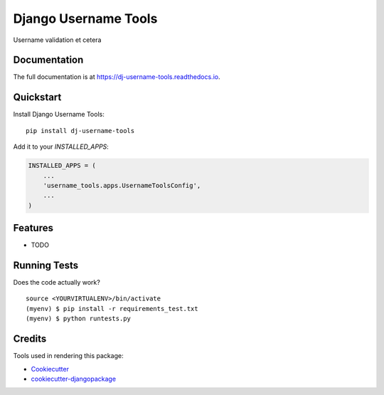 =============================
Django Username Tools
=============================

.. image:: https://travis-ci.org/poudel/dj-username-tools.svg?branch=master
    :target: https://travis-ci.org/poudel/dj-username-tools

.. image:: https://codecov.io/gh/poudel/dj-username-tools/branch/master/graph/badge.svg
    :target: https://codecov.io/gh/poudel/dj-username-tools

Username validation et cetera

Documentation
-------------

The full documentation is at https://dj-username-tools.readthedocs.io.

Quickstart
----------

Install Django Username Tools::

    pip install dj-username-tools

Add it to your `INSTALLED_APPS`:

.. code-block:: python

    INSTALLED_APPS = (
        ...
        'username_tools.apps.UsernameToolsConfig',
        ...
    )

Features
--------

* TODO

Running Tests
-------------

Does the code actually work?

::

    source <YOURVIRTUALENV>/bin/activate
    (myenv) $ pip install -r requirements_test.txt
    (myenv) $ python runtests.py

Credits
-------

Tools used in rendering this package:

*  Cookiecutter_
*  `cookiecutter-djangopackage`_

.. _Cookiecutter: https://github.com/audreyr/cookiecutter
.. _`cookiecutter-djangopackage`: https://github.com/pydanny/cookiecutter-djangopackage

